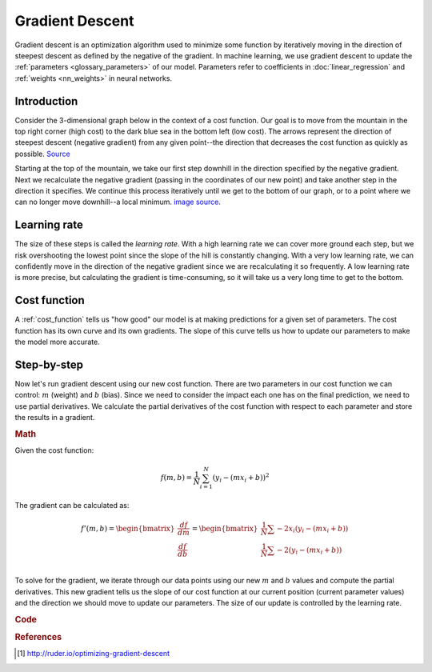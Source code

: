 .. _gradient_descent:

================
Gradient Descent
================

Gradient descent is an optimization algorithm used to minimize some function by iteratively moving in the direction of steepest descent as defined by the negative of the gradient. In machine learning, we use gradient descent to update the :ref:`parameters <glossary_parameters>` of our model. Parameters refer to coefficients in :doc:`linear_regression` and :ref:`weights <nn_weights>` in neural networks.


Introduction
============

Consider the 3-dimensional graph below in the context of a cost function. Our goal is to move from the mountain in the top right corner (high cost) to the dark blue sea in the bottom left (low cost). The arrows represent the direction of steepest descent (negative gradient) from any given point--the direction that decreases the cost function as quickly as possible. `Source <http://www.adalta.it/Pages/-GoldenSoftware-Surfer-010.asp>`_

.. image:: images/gradient_descent.png
    :align: center

Starting at the top of the mountain, we take our first step downhill in the direction specified by the negative gradient. Next we recalculate the negative gradient (passing in the coordinates of our new point) and take another step in the direction it specifies. We continue this process iteratively until we get to the bottom of our graph, or to a point where we can no longer move downhill--a local minimum. `image source <https://youtu.be/5u0jaA3qAGk>`_.

.. image:: images/gradient_descent_demystified.png
    :align: center

Learning rate
=============

The size of these steps is called the *learning rate*. With a high learning rate we can cover more ground each step, but we risk overshooting the lowest point since the slope of the hill is constantly changing. With a very low learning rate, we can confidently move in the direction of the negative gradient since we are recalculating it so frequently. A low learning rate is more precise, but calculating the gradient is time-consuming, so it will take us a very long time to get to the bottom.


Cost function
=============

A :ref:`cost_function` tells us "how good" our model is at making predictions for a given set of parameters. The cost function has its own curve and its own gradients. The slope of this curve tells us how to update our parameters to make the model more accurate.


Step-by-step
============

Now let's run gradient descent using our new cost function. There are two parameters in our cost function we can control: :math:`m` (weight) and :math:`b` (bias). Since we need to consider the impact each one has on the final prediction, we need to use partial derivatives. We calculate the partial derivatives of the cost function with respect to each parameter and store the results in a gradient.

.. rubric:: Math

Given the cost function:

.. math::

  f(m,b) =  \frac{1}{N} \sum_{i=1}^{N} (y_i - (mx_i + b))^2

The gradient can be calculated as:

.. math::

  f'(m,b) =
     \begin{bmatrix}
       \frac{df}{dm}\\
       \frac{df}{db}\\
      \end{bmatrix}
  =
     \begin{bmatrix}
       \frac{1}{N} \sum -2x_i(y_i - (mx_i + b)) \\
       \frac{1}{N} \sum -2(y_i - (mx_i + b)) \\
      \end{bmatrix}

To solve for the gradient, we iterate through our data points using our new :math:`m` and :math:`b` values and compute the partial derivatives. This new gradient tells us the slope of our cost function at our current position (current parameter values) and the direction we should move to update our parameters. The size of our update is controlled by the learning rate.


.. rubric:: Code

.. code-block:: python
   :linenos:

    def update_weights(m, b, X, Y, learning_rate):
        m_deriv = 0
        b_deriv = 0
        N = len(X)
        for i in range(N):
            # Calculate partial derivatives
            # -2x(y - (mx + b))
            m_deriv += -2*X[i] * (Y[i] - (m*X[i] + b))

            # -2(y - (mx + b))
            b_deriv += -2*(Y[i] - (m*X[i] + b))

        # We subtract because the derivatives point in direction of steepest ascent
        m -= (m_deriv / float(N)) * learning_rate
        b -= (b_deriv / float(N)) * learning_rate

        return m, b


.. rubric:: References

.. [1] http://ruder.io/optimizing-gradient-descent
